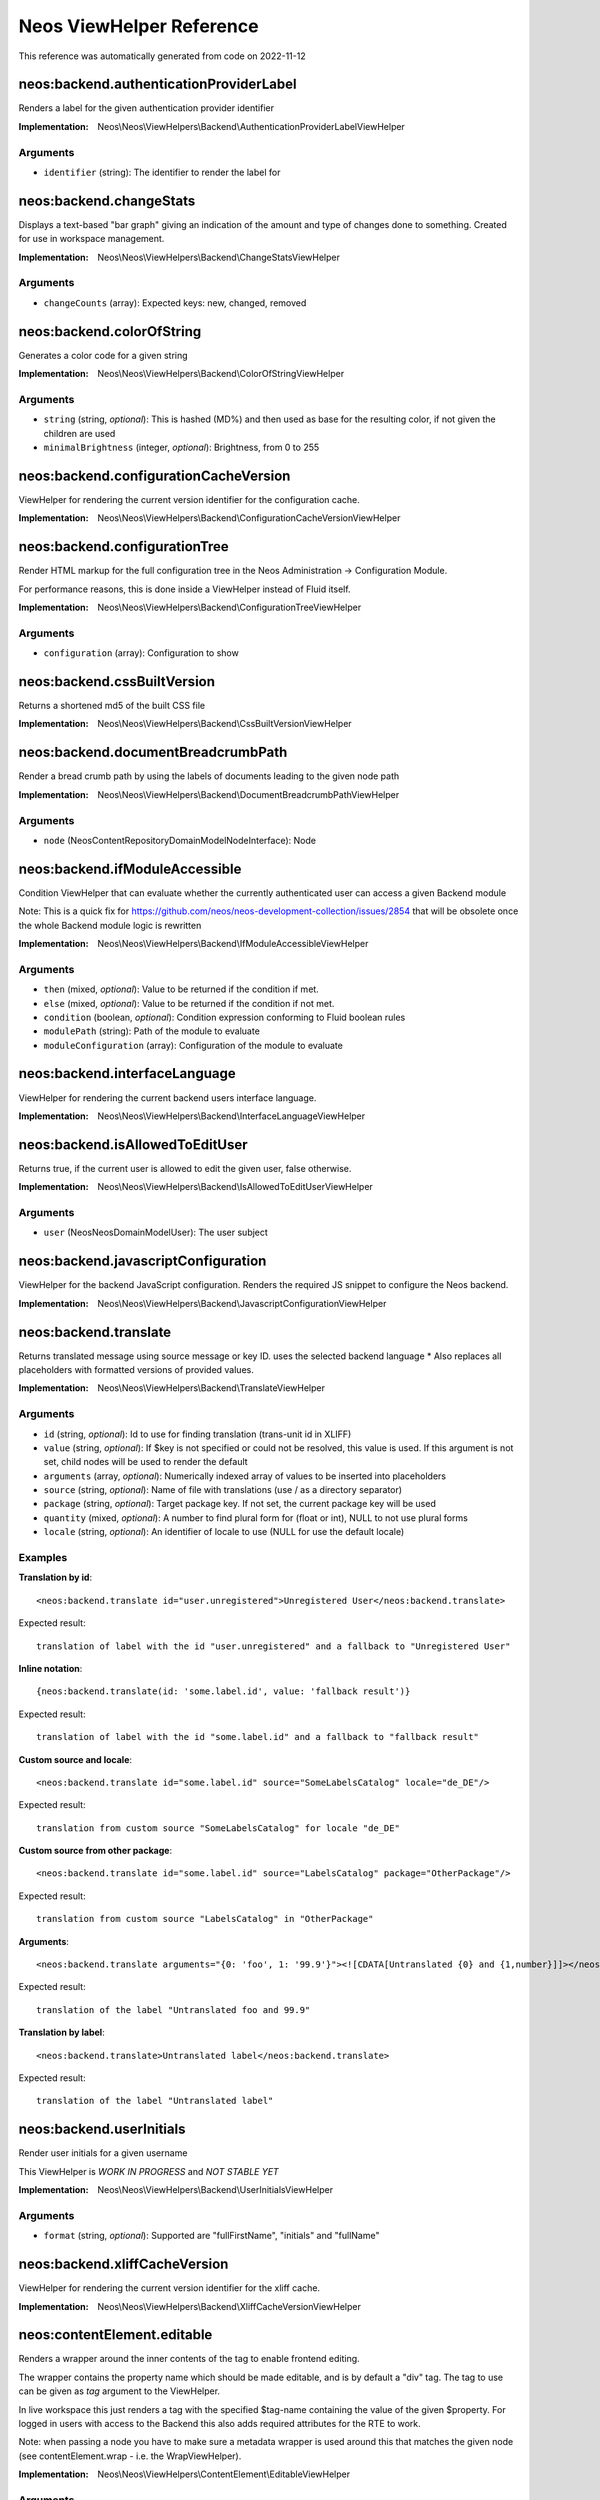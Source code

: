 .. _`Neos ViewHelper Reference`:

Neos ViewHelper Reference
#########################

This reference was automatically generated from code on 2022-11-12


.. _`Neos ViewHelper Reference: neos:backend.authenticationProviderLabel`:

neos:backend.authenticationProviderLabel
----------------------------------------

Renders a label for the given authentication provider identifier

:Implementation: Neos\\Neos\\ViewHelpers\\Backend\\AuthenticationProviderLabelViewHelper




Arguments
*********

* ``identifier`` (string): The identifier to render the label for




.. _`Neos ViewHelper Reference: neos:backend.changeStats`:

neos:backend.changeStats
------------------------

Displays a text-based "bar graph" giving an indication of the amount and type of
changes done to something. Created for use in workspace management.

:Implementation: Neos\\Neos\\ViewHelpers\\Backend\\ChangeStatsViewHelper




Arguments
*********

* ``changeCounts`` (array): Expected keys: new, changed, removed




.. _`Neos ViewHelper Reference: neos:backend.colorOfString`:

neos:backend.colorOfString
--------------------------

Generates a color code for a given string

:Implementation: Neos\\Neos\\ViewHelpers\\Backend\\ColorOfStringViewHelper




Arguments
*********

* ``string`` (string, *optional*): This is hashed (MD%) and then used as base for the resulting color, if not given the children are used

* ``minimalBrightness`` (integer, *optional*): Brightness, from 0 to 255




.. _`Neos ViewHelper Reference: neos:backend.configurationCacheVersion`:

neos:backend.configurationCacheVersion
--------------------------------------

ViewHelper for rendering the current version identifier for the
configuration cache.

:Implementation: Neos\\Neos\\ViewHelpers\\Backend\\ConfigurationCacheVersionViewHelper





.. _`Neos ViewHelper Reference: neos:backend.configurationTree`:

neos:backend.configurationTree
------------------------------

Render HTML markup for the full configuration tree in the Neos Administration -> Configuration Module.

For performance reasons, this is done inside a ViewHelper instead of Fluid itself.

:Implementation: Neos\\Neos\\ViewHelpers\\Backend\\ConfigurationTreeViewHelper




Arguments
*********

* ``configuration`` (array): Configuration to show




.. _`Neos ViewHelper Reference: neos:backend.cssBuiltVersion`:

neos:backend.cssBuiltVersion
----------------------------

Returns a shortened md5 of the built CSS file

:Implementation: Neos\\Neos\\ViewHelpers\\Backend\\CssBuiltVersionViewHelper





.. _`Neos ViewHelper Reference: neos:backend.documentBreadcrumbPath`:

neos:backend.documentBreadcrumbPath
-----------------------------------

Render a bread crumb path by using the labels of documents leading to the given node path

:Implementation: Neos\\Neos\\ViewHelpers\\Backend\\DocumentBreadcrumbPathViewHelper




Arguments
*********

* ``node`` (Neos\ContentRepository\Domain\Model\NodeInterface): Node




.. _`Neos ViewHelper Reference: neos:backend.ifModuleAccessible`:

neos:backend.ifModuleAccessible
-------------------------------

Condition ViewHelper that can evaluate whether the currently authenticated user can access a given Backend module

Note: This is a quick fix for https://github.com/neos/neos-development-collection/issues/2854 that will be obsolete once the whole Backend module logic is rewritten

:Implementation: Neos\\Neos\\ViewHelpers\\Backend\\IfModuleAccessibleViewHelper




Arguments
*********

* ``then`` (mixed, *optional*): Value to be returned if the condition if met.

* ``else`` (mixed, *optional*): Value to be returned if the condition if not met.

* ``condition`` (boolean, *optional*): Condition expression conforming to Fluid boolean rules

* ``modulePath`` (string): Path of the module to evaluate

* ``moduleConfiguration`` (array): Configuration of the module to evaluate




.. _`Neos ViewHelper Reference: neos:backend.interfaceLanguage`:

neos:backend.interfaceLanguage
------------------------------

ViewHelper for rendering the current backend users interface language.

:Implementation: Neos\\Neos\\ViewHelpers\\Backend\\InterfaceLanguageViewHelper





.. _`Neos ViewHelper Reference: neos:backend.isAllowedToEditUser`:

neos:backend.isAllowedToEditUser
--------------------------------

Returns true, if the current user is allowed to edit the given user, false otherwise.

:Implementation: Neos\\Neos\\ViewHelpers\\Backend\\IsAllowedToEditUserViewHelper




Arguments
*********

* ``user`` (Neos\Neos\Domain\Model\User): The user subject




.. _`Neos ViewHelper Reference: neos:backend.javascriptConfiguration`:

neos:backend.javascriptConfiguration
------------------------------------

ViewHelper for the backend JavaScript configuration. Renders the required JS snippet to configure
the Neos backend.

:Implementation: Neos\\Neos\\ViewHelpers\\Backend\\JavascriptConfigurationViewHelper





.. _`Neos ViewHelper Reference: neos:backend.translate`:

neos:backend.translate
----------------------

Returns translated message using source message or key ID.
uses the selected backend language
* Also replaces all placeholders with formatted versions of provided values.

:Implementation: Neos\\Neos\\ViewHelpers\\Backend\\TranslateViewHelper




Arguments
*********

* ``id`` (string, *optional*): Id to use for finding translation (trans-unit id in XLIFF)

* ``value`` (string, *optional*): If $key is not specified or could not be resolved, this value is used. If this argument is not set, child nodes will be used to render the default

* ``arguments`` (array, *optional*): Numerically indexed array of values to be inserted into placeholders

* ``source`` (string, *optional*): Name of file with translations (use / as a directory separator)

* ``package`` (string, *optional*): Target package key. If not set, the current package key will be used

* ``quantity`` (mixed, *optional*): A number to find plural form for (float or int), NULL to not use plural forms

* ``locale`` (string, *optional*): An identifier of locale to use (NULL for use the default locale)




Examples
********

**Translation by id**::

	<neos:backend.translate id="user.unregistered">Unregistered User</neos:backend.translate>


Expected result::

	translation of label with the id "user.unregistered" and a fallback to "Unregistered User"


**Inline notation**::

	{neos:backend.translate(id: 'some.label.id', value: 'fallback result')}


Expected result::

	translation of label with the id "some.label.id" and a fallback to "fallback result"


**Custom source and locale**::

	<neos:backend.translate id="some.label.id" source="SomeLabelsCatalog" locale="de_DE"/>


Expected result::

	translation from custom source "SomeLabelsCatalog" for locale "de_DE"


**Custom source from other package**::

	<neos:backend.translate id="some.label.id" source="LabelsCatalog" package="OtherPackage"/>


Expected result::

	translation from custom source "LabelsCatalog" in "OtherPackage"


**Arguments**::

	<neos:backend.translate arguments="{0: 'foo', 1: '99.9'}"><![CDATA[Untranslated {0} and {1,number}]]></neos:backend.translate>


Expected result::

	translation of the label "Untranslated foo and 99.9"


**Translation by label**::

	<neos:backend.translate>Untranslated label</neos:backend.translate>


Expected result::

	translation of the label "Untranslated label"




.. _`Neos ViewHelper Reference: neos:backend.userInitials`:

neos:backend.userInitials
-------------------------

Render user initials for a given username

This ViewHelper is *WORK IN PROGRESS* and *NOT STABLE YET*

:Implementation: Neos\\Neos\\ViewHelpers\\Backend\\UserInitialsViewHelper




Arguments
*********

* ``format`` (string, *optional*): Supported are "fullFirstName", "initials" and "fullName"




.. _`Neos ViewHelper Reference: neos:backend.xliffCacheVersion`:

neos:backend.xliffCacheVersion
------------------------------

ViewHelper for rendering the current version identifier for the
xliff cache.

:Implementation: Neos\\Neos\\ViewHelpers\\Backend\\XliffCacheVersionViewHelper





.. _`Neos ViewHelper Reference: neos:contentElement.editable`:

neos:contentElement.editable
----------------------------

Renders a wrapper around the inner contents of the tag to enable frontend editing.

The wrapper contains the property name which should be made editable, and is by default
a "div" tag. The tag to use can be given as `tag` argument to the ViewHelper.

In live workspace this just renders a tag with the specified $tag-name containing the value of the given $property.
For logged in users with access to the Backend this also adds required attributes for the RTE to work.

Note: when passing a node you have to make sure a metadata wrapper is used around this that matches the given node
(see contentElement.wrap - i.e. the WrapViewHelper).

:Implementation: Neos\\Neos\\ViewHelpers\\ContentElement\\EditableViewHelper




Arguments
*********

* ``additionalAttributes`` (array, *optional*): Additional tag attributes. They will be added directly to the resulting HTML tag.

* ``data`` (array, *optional*): Additional data-* attributes. They will each be added with a "data-" prefix.

* ``class`` (string, *optional*): CSS class(es) for this element

* ``dir`` (string, *optional*): Text direction for this HTML element. Allowed strings: "ltr" (left to right), "rtl" (right to left)

* ``id`` (string, *optional*): Unique (in this file) identifier for this HTML element.

* ``lang`` (string, *optional*): Language for this element. Use short names specified in RFC 1766

* ``style`` (string, *optional*): Individual CSS styles for this element

* ``title`` (string, *optional*): Tooltip text of element

* ``accesskey`` (string, *optional*): Keyboard shortcut to access this element

* ``tabindex`` (integer, *optional*): Specifies the tab order of this element

* ``onclick`` (string, *optional*): JavaScript evaluated for the onclick event

* ``property`` (string): Name of the property to render. Note: If this tag has child nodes, they overrule this argument!

* ``tag`` (string, *optional*): The name of the tag that should be wrapped around the property. By default this is a <div>

* ``node`` (Neos\ContentRepository\Domain\Model\NodeInterface, *optional*): The node of the content element. Optional, will be resolved from the Fusion context by default




.. _`Neos ViewHelper Reference: neos:contentElement.wrap`:

neos:contentElement.wrap
------------------------

A view helper for manually wrapping content editables.

Note that using this view helper is usually not necessary as Neos will automatically wrap editables of content
elements.

By explicitly wrapping template parts with node meta data that is required for the backend to show properties in the
inspector, this ViewHelper enables usage of the ``contentElement.editable`` ViewHelper outside of content element
templates. This is useful if you want to make properties of a custom document node inline-editable.

:Implementation: Neos\\Neos\\ViewHelpers\\ContentElement\\WrapViewHelper




Arguments
*********

* ``node`` (Neos\ContentRepository\Domain\Model\NodeInterface, *optional*): Node




.. _`Neos ViewHelper Reference: neos:getType`:

neos:getType
------------

View helper to check if a given value is an array.

:Implementation: Neos\\Neos\\ViewHelpers\\GetTypeViewHelper




Arguments
*********

* ``value`` (mixed, *optional*): The value to get the type of




Examples
********

**Basic usage**::

	{neos:getType(value: 'foo')}


Expected result::

	string


**Use with shorthand syntax**::

	{myValue -> neos:getType()}


Expected result::

	string
	(if myValue is a string)




.. _`Neos ViewHelper Reference: neos:link.module`:

neos:link.module
----------------

A view helper for creating links to modules.

:Implementation: Neos\\Neos\\ViewHelpers\\Link\\ModuleViewHelper




Arguments
*********

* ``additionalAttributes`` (array, *optional*): Additional tag attributes. They will be added directly to the resulting HTML tag.

* ``data`` (array, *optional*): Additional data-* attributes. They will each be added with a "data-" prefix.

* ``class`` (string, *optional*): CSS class(es) for this element

* ``dir`` (string, *optional*): Text direction for this HTML element. Allowed strings: "ltr" (left to right), "rtl" (right to left)

* ``id`` (string, *optional*): Unique (in this file) identifier for this HTML element.

* ``lang`` (string, *optional*): Language for this element. Use short names specified in RFC 1766

* ``style`` (string, *optional*): Individual CSS styles for this element

* ``title`` (string, *optional*): Tooltip text of element

* ``accesskey`` (string, *optional*): Keyboard shortcut to access this element

* ``tabindex`` (integer, *optional*): Specifies the tab order of this element

* ``onclick`` (string, *optional*): JavaScript evaluated for the onclick event

* ``name`` (string, *optional*): Specifies the name of an anchor

* ``rel`` (string, *optional*): Specifies the relationship between the current document and the linked document

* ``rev`` (string, *optional*): Specifies the relationship between the linked document and the current document

* ``target`` (string, *optional*): Specifies where to open the linked document

* ``path`` (string): Target module path

* ``action`` (string, *optional*): Target module action

* ``arguments`` (array, *optional*): Arguments

* ``section`` (string, *optional*): The anchor to be added to the URI

* ``format`` (string, *optional*): The requested format, e.g. ".html"

* ``additionalParams`` (array, *optional*): additional query parameters that won't be prefixed like $arguments (overrule $arguments)

* ``addQueryString`` (boolean, *optional*): If set, the current query parameters will be kept in the URI

* ``argumentsToBeExcludedFromQueryString`` (array, *optional*): arguments to be removed from the URI. Only active if $addQueryString = true




Examples
********

**Defaults**::

	<neos:link.module path="system/useradmin">some link</neos:link.module>


Expected result::

	<a href="neos/system/useradmin">some link</a>




.. _`Neos ViewHelper Reference: neos:link.node`:

neos:link.node
--------------

A view helper for creating links with URIs pointing to nodes.

The target node can be provided as string or as a Node object; if not specified
at all, the generated URI will refer to the current document node inside the Fusion context.

When specifying the ``node`` argument as string, the following conventions apply:

*``node`` starts with ``/``:*
The given path is an absolute node path and is treated as such.
Example: ``/sites/acmecom/home/about/us``

*``node`` does not start with ``/``:*
The given path is treated as a path relative to the current node.
Examples: given that the current node is ``/sites/acmecom/products/``,
``stapler`` results in ``/sites/acmecom/products/stapler``,
``../about`` results in ``/sites/acmecom/about/``,
``./neos/info`` results in ``/sites/acmecom/products/neos/info``.

*``node`` starts with a tilde character (``~``):*
The given path is treated as a path relative to the current site node.
Example: given that the current node is ``/sites/acmecom/products/``,
``~/about/us`` results in ``/sites/acmecom/about/us``,
``~`` results in ``/sites/acmecom``.

:Implementation: Neos\\Neos\\ViewHelpers\\Link\\NodeViewHelper




Arguments
*********

* ``additionalAttributes`` (array, *optional*): Additional tag attributes. They will be added directly to the resulting HTML tag.

* ``data`` (array, *optional*): Additional data-* attributes. They will each be added with a "data-" prefix.

* ``class`` (string, *optional*): CSS class(es) for this element

* ``dir`` (string, *optional*): Text direction for this HTML element. Allowed strings: "ltr" (left to right), "rtl" (right to left)

* ``id`` (string, *optional*): Unique (in this file) identifier for this HTML element.

* ``lang`` (string, *optional*): Language for this element. Use short names specified in RFC 1766

* ``style`` (string, *optional*): Individual CSS styles for this element

* ``title`` (string, *optional*): Tooltip text of element

* ``accesskey`` (string, *optional*): Keyboard shortcut to access this element

* ``tabindex`` (integer, *optional*): Specifies the tab order of this element

* ``onclick`` (string, *optional*): JavaScript evaluated for the onclick event

* ``name`` (string, *optional*): Specifies the name of an anchor

* ``rel`` (string, *optional*): Specifies the relationship between the current document and the linked document

* ``rev`` (string, *optional*): Specifies the relationship between the linked document and the current document

* ``target`` (string, *optional*): Specifies where to open the linked document

* ``node`` (mixed, *optional*): A node object, a string node path (absolute or relative), a string node://-uri or NULL

* ``format`` (string, *optional*): Format to use for the URL, for example "html" or "json"

* ``absolute`` (boolean, *optional*): If set, an absolute URI is rendered

* ``arguments`` (array, *optional*): Additional arguments to be passed to the UriBuilder (for example pagination parameters)

* ``section`` (string, *optional*): The anchor to be added to the URI

* ``addQueryString`` (boolean, *optional*): If set, the current query parameters will be kept in the URI

* ``argumentsToBeExcludedFromQueryString`` (array, *optional*): arguments to be removed from the URI. Only active if $addQueryString = true

* ``baseNodeName`` (string, *optional*): The name of the base node inside the Fusion context to use for the ContentContext or resolving relative paths

* ``nodeVariableName`` (string, *optional*): The variable the node will be assigned to for the rendered child content

* ``resolveShortcuts`` (boolean, *optional*): DEPRECATED Parameter - ignored




Examples
********

**Defaults**::

	<neos:link.node>some link</neos:link.node>


Expected result::

	<a href="sites/mysite.com/homepage/about.html">some link</a>
	(depending on current node, format etc.)


**Generating a link with an absolute URI**::

	<neos:link.node absolute="{true}">bookmark this page</neos:link.node>


Expected result::

	<a href="http://www.example.org/homepage/about.html">bookmark this page</a>
	(depending on current workspace, current node, format, host etc.)


**Target node given as absolute node path**::

	<neos:link.node node="/sites/exampleorg/contact/imprint">Corporate imprint</neos:link.node>


Expected result::

	<a href="contact/imprint.html">Corporate imprint</a>
	(depending on current workspace, current node, format etc.)


**Target node given as node://-uri**::

	<neos:link.node node="node://30e893c1-caef-0ca5-b53d-e5699bb8e506">Corporate imprint</neos:link.node>


Expected result::

	<a href="contact/imprint.html">Corporate imprint</a>
	(depending on current workspace, current node, format etc.)


**Target node given as relative node path**::

	<neos:link.node node="~/about/us">About us</neos:link.node>


Expected result::

	<a href="about/us.html">About us</a>
	(depending on current workspace, current node, format etc.)


**Node label as tag content**::

	<neos:link.node node="/sites/exampleorg/contact/imprint" />


Expected result::

	<a href="contact/imprint.html">Imprint</a>
	(depending on current workspace, current node, format etc.)


**Dynamic tag content involving the linked node&#039;s properties**::

	<neos:link.node node="about-us">see our <span>{linkedNode.label}</span> page</neos:link.node>


Expected result::

	<a href="about-us.html">see our <span>About Us</span> page</a>
	(depending on current workspace, current node, format etc.)




.. _`Neos ViewHelper Reference: neos:node.closestDocument`:

neos:node.closestDocument
-------------------------

ViewHelper to find the closest document node to a given node

:Implementation: Neos\\Neos\\ViewHelpers\\Node\\ClosestDocumentViewHelper




Arguments
*********

* ``node`` (Neos\ContentRepository\Domain\Model\NodeInterface): Node




.. _`Neos ViewHelper Reference: neos:rendering.inBackend`:

neos:rendering.inBackend
------------------------

ViewHelper to find out if Neos is rendering the backend.

:Implementation: Neos\\Neos\\ViewHelpers\\Rendering\\InBackendViewHelper




Arguments
*********

* ``node`` (Neos\ContentRepository\Domain\Model\NodeInterface, *optional*): Node




Examples
********

**Basic usage**::

	<f:if condition="{neos:rendering.inBackend()}">
	  <f:then>
	    Shown in the backend.
	  </f:then>
	  <f:else>
	    Shown when not in backend.
	  </f:else>
	</f:if>


Expected result::

	Shown in the backend.




.. _`Neos ViewHelper Reference: neos:rendering.inEditMode`:

neos:rendering.inEditMode
-------------------------

ViewHelper to find out if Neos is rendering an edit mode.

:Implementation: Neos\\Neos\\ViewHelpers\\Rendering\\InEditModeViewHelper




Arguments
*********

* ``node`` (Neos\ContentRepository\Domain\Model\NodeInterface, *optional*): Optional Node to use context from

* ``mode`` (string, *optional*): Optional rendering mode name to check if this specific mode is active




Examples
********

**Basic usage**::

	<f:if condition="{neos:rendering.inEditMode()}">
	  <f:then>
	    Shown for editing.
	  </f:then>
	  <f:else>
	    Shown elsewhere (preview mode or not in backend).
	  </f:else>
	</f:if>


Expected result::

	Shown for editing.


**Advanced usage**::

	<f:if condition="{neos:rendering.inEditMode(mode: 'rawContent')}">
	  <f:then>
	    Shown just for rawContent editing mode.
	  </f:then>
	  <f:else>
	    Shown in all other cases.
	  </f:else>
	</f:if>


Expected result::

	Shown in all other cases.




.. _`Neos ViewHelper Reference: neos:rendering.inPreviewMode`:

neos:rendering.inPreviewMode
----------------------------

ViewHelper to find out if Neos is rendering a preview mode.

:Implementation: Neos\\Neos\\ViewHelpers\\Rendering\\InPreviewModeViewHelper




Arguments
*********

* ``node`` (Neos\ContentRepository\Domain\Model\NodeInterface, *optional*): Optional Node to use context from

* ``mode`` (string, *optional*): Optional rendering mode name to check if this specific mode is active




Examples
********

**Basic usage**::

	<f:if condition="{neos:rendering.inPreviewMode()}">
	  <f:then>
	    Shown in preview.
	  </f:then>
	  <f:else>
	    Shown elsewhere (edit mode or not in backend).
	  </f:else>
	</f:if>


Expected result::

	Shown in preview.


**Advanced usage**::

	<f:if condition="{neos:rendering.inPreviewMode(mode: 'print')}">
	  <f:then>
	    Shown just for print preview mode.
	  </f:then>
	  <f:else>
	    Shown in all other cases.
	  </f:else>
	</f:if>


Expected result::

	Shown in all other cases.




.. _`Neos ViewHelper Reference: neos:rendering.live`:

neos:rendering.live
-------------------

ViewHelper to find out if Neos is rendering the live website.
Make sure you either give a node from the current context to
the ViewHelper or have "node" set as template variable at least.

:Implementation: Neos\\Neos\\ViewHelpers\\Rendering\\LiveViewHelper




Arguments
*********

* ``node`` (Neos\ContentRepository\Domain\Model\NodeInterface, *optional*): Node




Examples
********

**Basic usage**::

	<f:if condition="{neos:rendering.live()}">
	  <f:then>
	    Shown outside the backend.
	  </f:then>
	  <f:else>
	    Shown in the backend.
	  </f:else>
	</f:if>


Expected result::

	Shown in the backend.




.. _`Neos ViewHelper Reference: neos:standaloneView`:

neos:standaloneView
-------------------

A View Helper to render a fluid template based on the given template path and filename.

This will just set up a standalone Fluid view and render the template found at the
given path and filename. Any arguments passed will be assigned to that template,
the rendering result is returned.

:Implementation: Neos\\Neos\\ViewHelpers\\StandaloneViewViewHelper




Arguments
*********

* ``templatePathAndFilename`` (string): Path and filename of the template to render

* ``arguments`` (array, *optional*): Arguments to assign to the template before rendering




Examples
********

**Basic usage**::

	<neos:standaloneView templatePathAndFilename="fancyTemplatePathAndFilename" arguments="{foo: bar, quux: baz}" />


Expected result::

	<some><fancy/></html
	(depending on template and arguments given)




.. _`Neos ViewHelper Reference: neos:uri.module`:

neos:uri.module
---------------

A view helper for creating links to modules.

:Implementation: Neos\\Neos\\ViewHelpers\\Uri\\ModuleViewHelper




Arguments
*********

* ``path`` (string): Target module path

* ``action`` (string, *optional*): Target module action

* ``arguments`` (string, *optional*): Arguments

* ``section`` (string, *optional*): The anchor to be added to the URI

* ``format`` (string, *optional*): The requested format, e.g. ".html"

* ``additionalParams`` (string, *optional*): additional query parameters that won't be prefixed like $arguments (overrule $arguments)

* ``addQueryString`` (string, *optional*): If set, the current query parameters will be kept in the URI

* ``argumentsToBeExcludedFromQueryString`` (string, *optional*): arguments to be removed from the URI. Only active if $addQueryString = true




Examples
********

**Defaults**::

	<link rel="some-module" href="{neos:uri.module(path: 'system/useradmin')}" />


Expected result::

	<link rel="some-module" href="neos/system/useradmin" />




.. _`Neos ViewHelper Reference: neos:uri.node`:

neos:uri.node
-------------

A view helper for creating URIs pointing to nodes.

The target node can be provided as string or as a Node object; if not specified
at all, the generated URI will refer to the current document node inside the Fusion context.

When specifying the ``node`` argument as string, the following conventions apply:

*``node`` starts with ``/``:*
The given path is an absolute node path and is treated as such.
Example: ``/sites/acmecom/home/about/us``

*``node`` does not start with ``/``:*
The given path is treated as a path relative to the current node.
Examples: given that the current node is ``/sites/acmecom/products/``,
``stapler`` results in ``/sites/acmecom/products/stapler``,
``../about`` results in ``/sites/acmecom/about/``,
``./neos/info`` results in ``/sites/acmecom/products/neos/info``.

*``node`` starts with a tilde character (``~``):*
The given path is treated as a path relative to the current site node.
Example: given that the current node is ``/sites/acmecom/products/``,
``~/about/us`` results in ``/sites/acmecom/about/us``,
``~`` results in ``/sites/acmecom``.

:Implementation: Neos\\Neos\\ViewHelpers\\Uri\\NodeViewHelper




Arguments
*********

* ``node`` (mixed, *optional*): A node object, a string node path (absolute or relative), a string node://-uri or NULL

* ``format`` (string, *optional*): Format to use for the URL, for example "html" or "json"

* ``absolute`` (boolean, *optional*): If set, an absolute URI is rendered

* ``arguments`` (array, *optional*): Additional arguments to be passed to the UriBuilder (for example pagination parameters)

* ``section`` (string, *optional*): The anchor to be added to the URI

* ``addQueryString`` (boolean, *optional*): If set, the current query parameters will be kept in the URI

* ``argumentsToBeExcludedFromQueryString`` (array, *optional*): arguments to be removed from the URI. Only active if $addQueryString = true

* ``baseNodeName`` (string, *optional*): The name of the base node inside the Fusion context to use for the ContentContext or resolving relative paths

* ``resolveShortcuts`` (boolean, *optional*): DEPRECATED Parameter - ignored




Examples
********

**Default**::

	<neos:uri.node />


Expected result::

	homepage/about.html
	(depending on current workspace, current node, format etc.)


**Generating an absolute URI**::

	<neos:uri.node absolute="{true"} />


Expected result::

	http://www.example.org/homepage/about.html
	(depending on current workspace, current node, format, host etc.)


**Target node given as absolute node path**::

	<neos:uri.node node="/sites/acmecom/about/us" />


Expected result::

	about/us.html
	(depending on current workspace, current node, format etc.)


**Target node given as relative node path**::

	<neos:uri.node node="~/about/us" />


Expected result::

	about/us.html
	(depending on current workspace, current node, format etc.)


**Target node given as node://-uri**::

	<neos:uri.node node="node://30e893c1-caef-0ca5-b53d-e5699bb8e506" />


Expected result::

	about/us.html
	(depending on current workspace, current node, format etc.)




